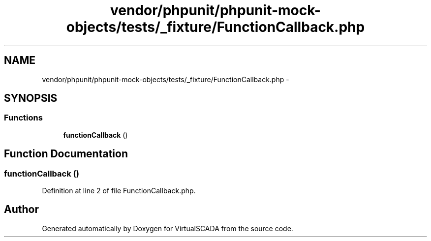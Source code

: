 .TH "vendor/phpunit/phpunit-mock-objects/tests/_fixture/FunctionCallback.php" 3 "Tue Apr 14 2015" "Version 1.0" "VirtualSCADA" \" -*- nroff -*-
.ad l
.nh
.SH NAME
vendor/phpunit/phpunit-mock-objects/tests/_fixture/FunctionCallback.php \- 
.SH SYNOPSIS
.br
.PP
.SS "Functions"

.in +1c
.ti -1c
.RI "\fBfunctionCallback\fP ()"
.br
.in -1c
.SH "Function Documentation"
.PP 
.SS "functionCallback ()"

.PP
Definition at line 2 of file FunctionCallback\&.php\&.
.SH "Author"
.PP 
Generated automatically by Doxygen for VirtualSCADA from the source code\&.
